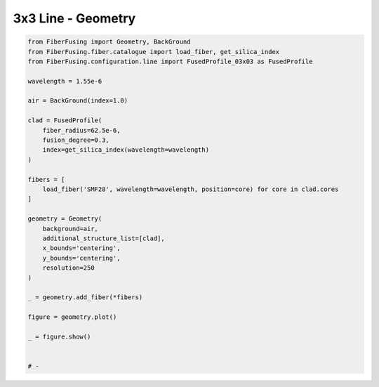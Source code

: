 
.. DO NOT EDIT.
.. THIS FILE WAS AUTOMATICALLY GENERATED BY SPHINX-GALLERY.
.. TO MAKE CHANGES, EDIT THE SOURCE PYTHON FILE:
.. "gallery/geometry/plot_geometry_08.py"
.. LINE NUMBERS ARE GIVEN BELOW.

.. only:: html

    .. note::
        :class: sphx-glr-download-link-note

        :ref:`Go to the end <sphx_glr_download_gallery_geometry_plot_geometry_08.py>`
        to download the full example code

.. rst-class:: sphx-glr-example-title

.. _sphx_glr_gallery_geometry_plot_geometry_08.py:


3x3 Line - Geometry
===================

.. GENERATED FROM PYTHON SOURCE LINES 5-41



.. image-sg:: /gallery/geometry/images/sphx_glr_plot_geometry_08_001.png
   :alt: , Fiber structure, Rasterized mesh, Refractive index gradient
   :srcset: /gallery/geometry/images/sphx_glr_plot_geometry_08_001.png
   :class: sphx-glr-single-img





.. code-block:: python3



    from FiberFusing import Geometry, BackGround
    from FiberFusing.fiber.catalogue import load_fiber, get_silica_index
    from FiberFusing.configuration.line import FusedProfile_03x03 as FusedProfile

    wavelength = 1.55e-6

    air = BackGround(index=1.0)

    clad = FusedProfile(
        fiber_radius=62.5e-6,
        fusion_degree=0.3,
        index=get_silica_index(wavelength=wavelength)
    )

    fibers = [
        load_fiber('SMF28', wavelength=wavelength, position=core) for core in clad.cores
    ]

    geometry = Geometry(
        background=air,
        additional_structure_list=[clad],
        x_bounds='centering',
        y_bounds='centering',
        resolution=250
    )

    _ = geometry.add_fiber(*fibers)

    figure = geometry.plot()

    _ = figure.show()


    # -


.. rst-class:: sphx-glr-timing

   **Total running time of the script:** (0 minutes 1.747 seconds)


.. _sphx_glr_download_gallery_geometry_plot_geometry_08.py:

.. only:: html

  .. container:: sphx-glr-footer sphx-glr-footer-example




    .. container:: sphx-glr-download sphx-glr-download-python

      :download:`Download Python source code: plot_geometry_08.py <plot_geometry_08.py>`

    .. container:: sphx-glr-download sphx-glr-download-jupyter

      :download:`Download Jupyter notebook: plot_geometry_08.ipynb <plot_geometry_08.ipynb>`


.. only:: html

 .. rst-class:: sphx-glr-signature

    `Gallery generated by Sphinx-Gallery <https://sphinx-gallery.github.io>`_
